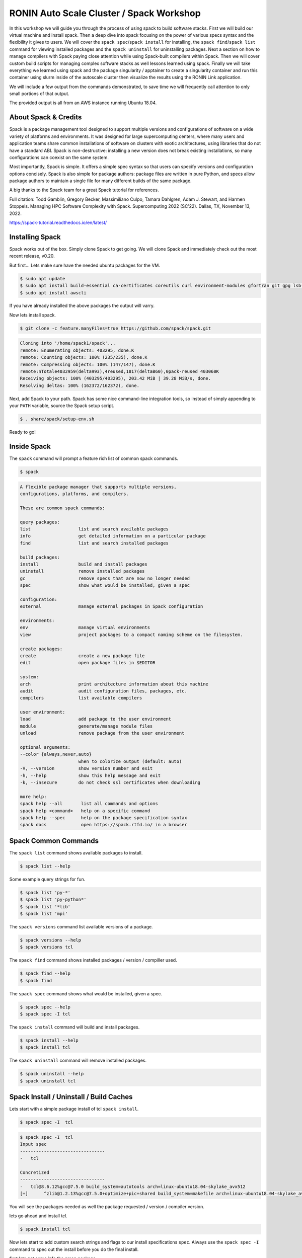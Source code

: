 .. _ubc-workshop-:

=========================================
RONIN Auto Scale Cluster / Spack Workshop
=========================================

In this workshop we will guide you through the process of using spack
to build software stacks. First we will build our virtual machine
and install spack. Then a deep dive into spack focusing on the 
power of various specs syntax and the flexibility it gives
to users. We will cover the ``spack spec``/``spack install`` for 
installing, the ``spack find``/``spack list`` command for viewing 
installed packages and the ``spack uninstall`` for uninstalling packages. 
Next a section on how to manage compilers with Spack paying close attention 
while using Spack-built compilers within Spack. Then we will cover 
custom build scripts for managing complex software stacks as well lessons
learned using spack. Finally we will take everything we learned using spack
and the package singularity / apptainer to create a singularity container
and run this container using slurm inside of the autoscale cluster then
visualize the results using the RONIN Link application. 

We will include a few output from the commands demonstrated, to save time
we will frequently call attention to only small portions of
that output.

The provided output is all from an AWS instance running Ubuntu 18.04.

----------------
About Spack & Credits 
----------------

Spack is a package management tool designed to support multiple versions and configurations 
of software on a wide variety of platforms and environments. It was designed for large 
supercomputing centers, where many users and application teams share common installations 
of software on clusters with exotic architectures, using libraries that do not have a 
standard ABI. Spack is non-destructive: installing a new version does not break existing 
installations, so many configurations can coexist on the same system.

Most importantly, Spack is simple. It offers a simple spec syntax so that users can specify 
versions and configuration options concisely. Spack is also simple for package 
authors: package files are written in pure Python, and specs allow package authors to maintain 
a single file for many different builds of the same package.

A big thanks to the Spack team for a great Spack tutorial for references. 

Full citation: Todd Gamblin, Gregory Becker, Massimiliano Culpo, Tamara Dahlgren, Adam J. 
Stewart, and Harmen Stoppels. Managing HPC Software Complexity with Spack. 
Supercomputing 2022 (SC’22). Dallas, TX, November 13, 2022.

https://spack-tutorial.readthedocs.io/en/latest/

----------------
Installing Spack
----------------

Spack works out of the box. Simply clone Spack to get going. We will
clone Spack and immediately check out the most recent release, v0.20.

But first...
Lets make sure have the needed ubuntu packages for the VM. 

.. code-block:: console

  $ sudo apt update
  $ sudo apt install build-essential ca-certificates coreutils curl environment-modules gfortran git gpg lsb-release python3 python3-distutils python3-venv unzip zip
  $ sudo apt install awscli
  
If you have already installed the above packages the output will varry. 

Now lets install spack.
  
.. code-block:: console

  $ git clone -c feature.manyFiles=true https://github.com/spack/spack.git
  
.. code-block:: console

  Cloning into '/home/spack1/spack'...
  remote: Enumerating objects: 403295, done.K
  remote: Counting objects: 100% (235/235), done.K
  remote: Compressing objects: 100% (147/147), done.K
  remote:nTotale4032959(delta993),4reused,1817(deltaB60),0pack-reused 403060K
  Receiving objects: 100% (403295/403295), 203.42 MiB | 39.28 MiB/s, done.
  Resolving deltas: 100% (162372/162372), done.

Next, add Spack to your path. Spack has some nice command-line
integration tools, so instead of simply appending to your ``PATH``
variable, source the Spack setup script.

.. code-block:: console

  $ . share/spack/setup-env.sh

Ready to go!

-----------------
Inside Spack
-----------------

The ``spack`` command will prompt a feature rich list of common spack commands. 

.. code-block:: console

  $ spack

.. code-block:: console

  A flexible package manager that supports multiple versions,
  configurations, platforms, and compilers.
  
  These are common spack commands:
  
  query packages:
  list                  list and search available packages
  info                  get detailed information on a particular package
  find                  list and search installed packages
  
  build packages:
  install               build and install packages
  uninstall             remove installed packages
  gc                    remove specs that are now no longer needed
  spec                  show what would be installed, given a spec
  
  configuration:
  external              manage external packages in Spack configuration
  
  environments:
  env                   manage virtual environments
  view                  project packages to a compact naming scheme on the filesystem.
  
  create packages:
  create                create a new package file
  edit                  open package files in $EDITOR
  
  system:
  arch                  print architecture information about this machine
  audit                 audit configuration files, packages, etc.
  compilers             list available compilers
  
  user environment:
  load                  add package to the user environment
  module                generate/manage module files
  unload                remove package from the user environment
  
  optional arguments:
  --color {always,never,auto}
                        when to colorize output (default: auto)
  -V, --version         show version number and exit
  -h, --help            show this help message and exit
  -k, --insecure        do not check ssl certificates when downloading
  
  more help:
  spack help --all       list all commands and options
  spack help <command>   help on a specific command
  spack help --spec      help on the package specification syntax
  spack docs             open https://spack.rtfd.io/ in a browser

-----------------
Spack Common Commands
-----------------

The ``spack list`` command shows available packages to install.

.. code-block:: console

  $ spack list --help

Some example query strings for fun.

.. code-block:: console

  $ spack list 'py-*'
  $ spack list 'py-python*'
  $ spack list '*lib'
  $ spack list 'mpi'
  
The ``spack versions`` command list available versions of a package.

.. code-block:: console

  $ spack versions --help
  $ spack versions tcl
  
The ``spack find`` command shows installed packages / version / compiller used.

.. code-block:: console

  $ spack find --help
  $ spack find 
  
The ``spack spec`` command shows what would be installed, given a spec.

.. code-block:: console

  $ spack spec --help
  $ spack spec -I tcl

The ``spack install`` command will build and install packages.

.. code-block:: console

  $ spack install --help
  $ spack install tcl
  
The ``spack uninstall`` command will remove installed packages.

.. code-block:: console

  $ spack uninstall --help
  $ spack uninstall tcl
  
-----------------
Spack Install / Uninstall / Build Caches
-----------------

Lets start with a simple package install of tcl ``spack install``.

.. code-block:: console

  $ spack spec -I  tcl
  
.. code-block:: console

  $ spack spec -I  tcl
  Input spec
  --------------------------------
  -   tcl
  
  Concretized
  --------------------------------
  -   tcl@8.6.12%gcc@7.5.0 build_system=autotools arch=linux-ubuntu18.04-skylake_avx512
  [+]      ^zlib@1.2.13%gcc@7.5.0+optimize+pic+shared build_system=makefile arch=linux-ubuntu18.04-skylake_avx512

You will see the packages needed as well the package requested / version / compiler version. 

lets go ahead and install tcl.

.. code-block:: console

  $ spack install tcl

Now lets start to add custom search strings and flags to our install specifications ``spec``. 
Always use the ``spack spec -I`` command to spec out the install before you do the final install.

first lets get some info the nmap package.

.. code-block:: console

  $ spack info htop
 
In one command you get the description,homepage,versions,variant flags, dependencies and more.

Lets spec out version 3.2.0, disable hwloc and enable debug

.. code-block:: console

  $ spack spec -I htop@3.2.0
  $ spack spec -I htop@3.2.0 ~hwloc 
  $ spack spec -I htop@3.2.0 ~hwloc +debug


Lets go ahead and insall htop now. 

.. code-block:: console

  $ spack install htop@3.2.0 ~hwloc +debug
  
To uninstall a spack package. 

.. code-block:: console

  $ spack uninstall conmon@2.1.5

Notice how it fails due to dependencies with packages. 

.. code-block:: console

  ==> Will not uninstall conmon@2.1.5%gcc@7.5.0/bsa7h3n
  The following packages depend on it:
      -- linux-ubuntu18.04-skylake_avx512 / gcc@7.5.0 -----------------
      3l2cofs apptainer@1.1.4
  ==> Error: There are still dependents.
    use `spack uninstall --dependents` to remove dependents too

Loading up installed modules 

.. code-block:: console

  $ which htop
  /usr/bin/htop
  $ htop --version
  htop 2.1.0 - (C) 2004-2018 Hisham Muhammad
  Released under the GNU GPL.
  
  $ spack load htop
  $ which htop
  /home/ubuntu/spack/opt/spack/linux-ubuntu18.04-skylake_avx512/gcc-7.5.0/htop-3.2.0-zoznzvyv5ilhshf3at4gqnkhajzgdev7/bin/htop
  $ htop --version
  htop 3.2.0

-----------------
Spack Build Caches 
-----------------

The use of a ``binary cache`` can result in softwar e installs up to 20x faster 
for common Spack package installs. This tutorial will explain through the process 
of setting up a source mirror with a binary cache mirrors. Binary caches allow one 
to install pre-compiled binaries to your spack installation path.

Using the binary cache

.. code-block:: console

  $ spack mirror add binary_mirror https://binaries.spack.io/develop
  $ spack buildcache keys --install --trust
  
  ==> Fetching https://binaries.spack.io/develop/build_cache/_pgp/2C8DD3224EF3573A42BD221FA8E0CA3C1C2ADA2F.pub
  gpg: key A8E0CA3C1C2ADA2F: 7 signatures not checked due to missing keys
  gpg: key A8E0CA3C1C2ADA2F: public key "Spack Project Official Binaries <maintainers@spack.io>" imported
  gpg: Total number processed: 1
  gpg:               imported: 1
  gpg: no ultimately trusted keys found
  gpg: inserting ownertrust of 6
  
  $ spack mirror list

Now lets take a look inside the buidcache 

.. code-block:: console

  $ spack buildcache list --allarch

This is a very new addition to Spack. The options are limited
and so filtering to specific arch is not yet functional. 

Buid caches are hit and miss depending on spack versions and installed packaged. 
For example lammps is not listed in the buildcache mirror list. So most of the install
will stll take some time.

Some example commands to try. 

.. code-block:: console

  $ spack spec -I intel-mpi
  $ spack install --cache-only intel-mpi

.. code-block:: console

  $ ==> Installing intel-mpi-2019.10.317-3d3xzc5ibrsjtqvgsv7ewvhdf5uw3ffj
    ==> intel-mpi exists in binary cache but with different hash
    ==> Error: No binary for intel-mpi-2019.10.317-3d3xzc5ibrsjtqvgsv7ewvhdf5uw3ffj found when cache-only specified
    ==> Error: Failed to install intel-mpi due to SystemExit: 1
  
Now lets try to install a package that is listed.

.. code-block:: console

  $ spack buildcache list --allarch | grep intel
  $ spack spec -I intel-tbb
  $ spack install --cache-only intel-tbb

.. code-block:: console

  $ ==> Installing intel-tbb-2020.3-rbexoowaqll5pqen452ef2wqho6jlz36
  ==> Fetching https://binaries.spack.io/develop/build_cache/linux-ubuntu18.04-x86_64-gcc-7.5.0-intel-tbb-2020.3
  rbexoowaqll5pqen452ef2wqho6jlz36.spec.json.sig
  gpg: Signature made Thu Sep  8 19:58:45 2022 UTC
  gpg:                using RSA key D2C7EB3F2B05FA86590D293C04001B2E3DB0C723
  gpg: Good signature from "Spack Project Official Binaries <maintainers@spack.io>" [ultimate]
  ==> Fetching https://binaries.spack.io/develop/build_cache/linux-ubuntu18.04-x86_64/gcc-7.5.0/intel-tbb-2020.3/linux-ubuntu18.04-x86_64-gcc-7.5.0-intel
  tbb-2020.3-rbexoowaqll5pqen452ef2wqho6jlz36.spack
  ==> Extracting intel-tbb-2020.3-rbexoowaqll5pqen452ef2wqho6jlz36 from binary cache
  ==> intel-tbb: Successfully installed intel-tbb-2020.3-rbexoowaqll5pqen452ef2wqho6jlz36
  Search: 0.00s.  Fetch: 1.11s.  Install: 0.53s.  Total: 1.64s
  [+] /home/ubuntu/spack/opt/spack/linux-ubuntu18.04-x86_64/gcc-7.5.0/intel-tbb-2020.3-rbexoowaqll5pqen452ef2wqho6jlz36
  
To remove the binary cache from your spack environment. 

.. code-block:: console

  $ spack mirror list
  $ spack mirror remove binary_mirror
  $ spack clean
  $ spack clean -b

-----------------
Spack Compilers
-----------------

Spack can install and manage a list of available compilers on the system, detected 
automatically from the user’s ``PATH`` variable. The ``spack compilers`` command 
is an alias for the command ``spack compiler list``.

.. code-block:: console

  $ spack compilers
  
.. code-block:: console

  ==> Available compilers
  -- gcc ubuntu18.04-x86_64 ---------------------------------------
  gcc@7.5.0
  
Lets install a new compiler 

.. code-block:: console

  $ spack install gcc@8.4.0
  
.. code-block:: console

  ==> gcc: Successfully installed gcc-8.4.0-kf55dvoi3iuagjkvomjti2lemura7b42
    Stage: 8.83s.  Autoreconf: 0.00s.  Configure: 2.33s.  Build: 1h 26m 41.56s.  Install: 32.20s.  Total: 1h 27m 25.21s
  [+] /home/ubuntu/spack/opt/spack/linux-ubuntu18.04-skylake_avx512/gcc-7.5.0/gcc-8.4.0-kf55dvoi3iuagjkvomjti2lemura7b42

Now lets add the new compiler to our list of available compilers. Using the 
``spack compiler add`` command. This will allow future packages to build 
with gcc@8.4.0 if selected.

.. code-block:: console

  $ spack find -p gcc
  $ spack compiler add $(spack location -i gcc@8.4.0)
  $ spack compilers

.. code-block:: console

  -- linux-ubuntu18.04-skylake_avx512 / gcc@7.5.0 -----------------
  gcc@8.4.0  /home/ubuntu/spack/opt/spack/linux-ubuntu18.04-skylake_avx512/gcc-7.5.0/gcc-8.4.0-kf55dvoi3iuagjkvomjti2lemura7b42
  ==> 1 installed package
  
  ==> Added 1 new compiler to /home/ubuntu/.spack/linux/compilers.yaml
    gcc@8.4.0
  ==> Compilers are defined in the following files:
    /home/ubuntu/.spack/linux/compilers.yaml
    
  ==> Available compiler
  -- gcc ubuntu18.04-x86_64 ---------------------------------------
  gcc@8.4.0  gcc@7.5.0  
  
Lets use the new version of gcc/8.4.0 and install a few packages. 

.. code-block:: console

  $ spack load gcc@8.4.0
  $ spack find --loaded
  $ spack spec -I htop%gcc@8.4.0
  $ spack install htop%gcc@8.4.0
  $ spack find

The end result should result in packages both installed using ``gcc@7.5.0`` 
and ``gcc@8.4.0``.

Installing gcc/8.4.0 did take 1h 27m total as you can see above. I did not use a build
cache. Lets use a build cache and see how long it takes. 

.. code-block:: console

  $ spack unload gcc@8.4.0
  $ spack buildcache list --allarch | grep gcc
  $ spack install --cache-only gcc@8.4.0
  $ spack find
  
.. code-block:: console

  ==> gcc: Successfully installed gcc-8.4.0-tf5qxoqsrla6jzuno5wdcwsn6saeiy2f
  Search: 0.00s.  Fetch: 12.08s.  Install: 11.64s.  Total: 23.72s
  [+] /home/ubuntu/spack/opt/spack/linux-ubuntu18.04-x86_64/gcc-7.5.0/gcc-8.4.0-tf5qxoqsrla6jzuno5wdcwsn6saeiy2f
  
  -- linux-ubuntu18.04-skylake_avx512 / gcc@7.5.0 -----------------
  -- linux-ubuntu18.04-skylake_avx512 / gcc@8.4.0 -----------------
  -- linux-ubuntu18.04-x86_64 / gcc@7.5.0 -------------------------
  
Notice the difference with the installed packaged / compiler version vs non cache.  

-----------------
Spack Install Scripts
-----------------

Lets look at 2 different ways that we use scripts to work with spack. 1 with yaml scripts to setup
for container environments and the other for large complicated installs with the need to replicate 
easily. 

Step 1 yaml files

.. code-block:: console

  $ spack spec --fresh -y dcm2niix > dc2niix.yaml
  $


-----------------
Spack Cheat Sheet 
-----------------

-----------------
Apptainer / Singularity 
-----------------

-----------------
Building Apptainer Containers
-----------------

-----------------
Using Apptainer Containers
-----------------

-----------------
RONIN Autoscale Cluster
-----------------

-----------------
Using Slurm
-----------------

-----------------
Visualize Results
-----------------





